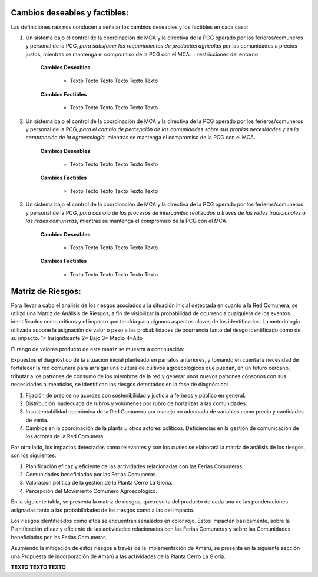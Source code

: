 .. amaru_project documentation master file, created by
   sphinx-quickstart on Sun Feb 17 11:46:20 2013.
   You can adapt this file completely to your liking, but it should at least
   contain the root `toctree` directive.

Cambios deseables y factibles:
==============================

Las definiciones raíz nos conducen a señalar los cambios deseables y los factibles en cada caso:

#. Un sistema bajo el control de la coordinación de MCA y la directiva de la PCG operado por los ferieros/comuneros y
   personal de la PCG, *para satisfacer los requerimientos de productos agrícolas* por las comunidades a precios justos,
   mientras se mantenga el compromiso de la PCG con el MCA. + restricciones del entorno

    **Cambios Deseables**

        * Texto Texto Texto Texto Texto Texto

    **Cambios Factibles**

        * Texto Texto Texto Texto Texto Texto

#. Un sistema bajo el control de la coordinación de MCA y la directiva de la PCG operado por los ferieros/comuneros y
   personal de la PCG, *para el cambio de percepción de las comunidades sobre sus propias necesidades y en la
   comprensión de la agroecología*, mientras se mantenga el compromiso de la PCG con el MCA.

    **Cambios Deseables**

        * Texto Texto Texto Texto Texto Texto

    **Cambios Factibles**

        * Texto Texto Texto Texto Texto Texto

#. Un sistema bajo el control de la coordinación de MCA y la directiva de la PCG operado por los ferieros/comuneros y
   personal de la PCG, *para cambio de los procesos de intercambio realizados a través de las redes tradicionales a las
   redes comuneras*, mientras se mantenga el compromiso de la PCG con el MCA.

    **Cambios Deseables**

        * Texto Texto Texto Texto Texto Texto

    **Cambios Factibles**

        * Texto Texto Texto Texto Texto Texto



Matriz de Riesgos:
==================

Para llevar a cabo el análisis de los riesgos asociados a la situación inicial detectada en cuanto a la Red Comunera,
se utilizó una Matriz de Análisis de Riesgos, a fin de visibilizar la probabilidad de ocurrencia cualquiera de los
eventos identificados como críticos y el impacto que tendría para algunos aspectos claves de los identificados. La
metodología utilizada supone la asignación de valor o peso a las probabilidades de ocurrencia tanto del riesgo
identificado como de su impacto. 1= Insignificante 2= Bajo 3= Medio 4=Alto

El rango de valores producto de esta matriz se muestra a continuación:

Expuestos el diagnóstico de la situación inicial planteado en párrafos anteriores,  y tomando en cuenta la necesidad de
fortalecer la red comunera para arraigar una cultura de cultivos agroecológicos que puedan, en un futuro cercano,
tributar a los patrones de consumo de los miembros de la red y generar unos nuevos patrones cónsonos con sus
necesidades alimenticias, se identifican los riesgos detectados en la fase de diagnóstico:

#. Fijación de precios no acordes con sostenibilidad y justicia a ferieros y público en general.
#. Distribución inadecuada de rubros y volúmenes por rubro de hortalizas a las comunidades.
#. Insustentabilidad económica de la Red Comunera por manejo no adecuado de variables como precio y cantidades de venta.
#. Cambios en la coordinación de la planta u otros actores políticos. Deficiencias en la gestión de comunicación de los
   actores de la Red Comunera.

Por otro lado, los impactos detectados como relevantes y con los cuales se elaborará la matriz de análisis de los
riesgos, son los siguientes:

#. Planificación eficaz y eficiente de las actividades relacionadas con las Ferias Comuneras.
#. Comunidades beneficiadas por las Ferias Comuneras.
#. Valoración política de la gestión de la Planta Cerro La Gloria.
#. Percepción del Movimiento Comunero Agroecológico.

En la siguiente tabla, se presenta la matriz de riesgos, que resulta del producto de cada una de las ponderaciones
asignadas tanto a las probabilidades de los riesgos como a las del impacto.


.. image:: _static/MatrizDeRiesgo.png


Los riesgos identificados como altos se encuentran señalados en color rojo. Estos impactan básicamente, sobre la
Planificación eficaz y eficiente de las actividades relacionadas con las Ferias Comuneras y sobre las Comunidades
beneficiadas por las Ferias Comuneras.

Asumiendo la mitigación de estos riesgos a través de la implementación de Amarú, se presenta en la siguiente sección
una Propuesta de incorporación de Amarú a las actividades de la Planta Cerro La Gloria.

**TEXTO TEXTO TEXTO**